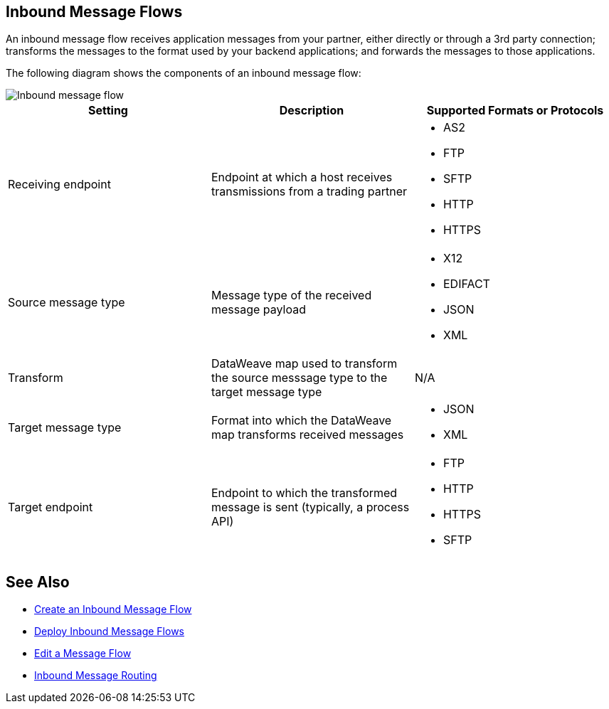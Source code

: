 == Inbound Message Flows

An inbound message flow receives application messages from your partner, either directly or through a 3rd party connection; transforms the messages to the format used by your backend applications; and forwards the messages to those applications.

The following diagram shows the components of an inbound message flow:

image::pm-inbound-message-flow.png[Inbound message flow]

|===
|Setting |Description |Supported Formats or Protocols

|Receiving endpoint | Endpoint at which a host receives transmissions from a trading partner a|
* AS2
* FTP
* SFTP
* HTTP
* HTTPS

|Source message type |Message type of the received message payload a|
* X12
* EDIFACT
* JSON
* XML

|Transform |DataWeave map used to transform the source messsage type to the target message type a| N/A

|Target message type |Format into which the DataWeave map transforms received messages a|
* JSON
* XML

|Target endpoint | Endpoint to which the transformed message is sent (typically, a process API)
 a|
* FTP
* HTTP
* HTTPS
* SFTP
|===

== See Also

* xref:create-inbound-message-flow.adoc[Create an Inbound Message Flow]
* xref:deploy-message-flows.adoc[Deploy Inbound Message Flows]
* xref:manage-message-flows.adoc[Edit a Message Flow]
* xref:inbound-message-routing.adoc[Inbound Message Routing]
